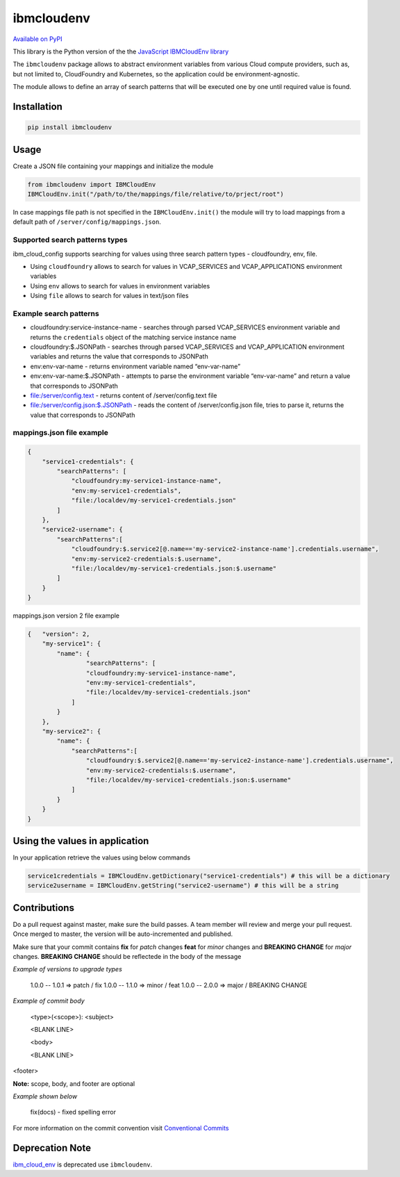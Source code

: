 ﻿﻿ibmcloudenv
===========

.. image:: https://travis.ibm.com/arf/IBM-Cloud-Env.svg?token=n4pCcFL1DYKbYcWx28RG&branch=development
    :target: https://travis.ibm.com/arf/IBM-Cloud-Env

`Available on PyPI <https://pypi.python.org/pypi/ibmcloudenv>`_

This library is the Python version of the the `JavaScript IBMCloudEnv library <https://github.com/ibm-developer/ibm-cloud-env>`_

The ``ibmcloudenv`` package allows to abstract environment variables
from various Cloud compute providers, such as, but not limited to,
CloudFoundry and Kubernetes, so the application could be
environment-agnostic.

The module allows to define an array of search patterns that will be
executed one by one until required value is found.

Installation
~~~~~~~~~~~~

.. code:: bash

    pip install ibmcloudenv

Usage
~~~~~

Create a JSON file containing your mappings and initialize the module

.. code:: python

    from ibmcloudenv import IBMCloudEnv
    IBMCloudEnv.init("/path/to/the/mappings/file/relative/to/prject/root")

In case mappings file path is not specified in the
``IBMCloudEnv.init()`` the module will try to load mappings from a
default path of ``/server/config/mappings.json``.

Supported search patterns types
^^^^^^^^^^^^^^^^^^^^^^^^^^^^^^^

ibm\_cloud\_config supports searching for values using three search
pattern types - cloudfoundry, env, file.

-  Using ``cloudfoundry`` allows to search for values in VCAP\_SERVICES
   and VCAP\_APPLICATIONS environment variables
-  Using ``env`` allows to search for values in environment variables
-  Using ``file`` allows to search for values in text/json files

Example search patterns
^^^^^^^^^^^^^^^^^^^^^^^

-  cloudfoundry:service-instance-name - searches through parsed
   VCAP\_SERVICES environment variable and returns the ``credentials``
   object of the matching service instance name
-  cloudfoundry:$.JSONPath - searches through parsed VCAP\_SERVICES and
   VCAP\_APPLICATION environment variables and returns the value that
   corresponds to JSONPath
-  env:env-var-name - returns environment variable named “env-var-name”
-  env:env-var-name:$.JSONPath - attempts to parse the environment
   variable “env-var-name” and return a value that corresponds to
   JSONPath
-  file:/server/config.text - returns content of /server/config.text
   file
-  file:/server/config.json:$.JSONPath - reads the content of
   /server/config.json file, tries to parse it, returns the value that
   corresponds to JSONPath

mappings.json file example
^^^^^^^^^^^^^^^^^^^^^^^^^^

.. code:: javascript

    {
        "service1-credentials": {
            "searchPatterns": [
                "cloudfoundry:my-service1-instance-name",
                "env:my-service1-credentials",
                "file:/localdev/my-service1-credentials.json"
            ]
        },
        "service2-username": {
            "searchPatterns":[
                "cloudfoundry:$.service2[@.name=='my-service2-instance-name'].credentials.username",
                "env:my-service2-credentials:$.username",
                "file:/localdev/my-service1-credentials.json:$.username"
            ]
        }
    }

mappings.json version 2 file example

.. code:: javascript

    {   "version": 2,
        "my-service1": {
            "name": {
                    "searchPatterns": [
                    "cloudfoundry:my-service1-instance-name",
                    "env:my-service1-credentials",
                    "file:/localdev/my-service1-credentials.json"
                ]
            }
        },
        "my-service2": {
            "name": {
                "searchPatterns":[
                    "cloudfoundry:$.service2[@.name=='my-service2-instance-name'].credentials.username",
                    "env:my-service2-credentials:$.username",
                    "file:/localdev/my-service1-credentials.json:$.username"
                ]
            }
        }
    }


Using the values in application
~~~~~~~~~~~~~~~~~~~~~~~~~~~~~~~
In your application retrieve the values using below commands

.. code:: python

    service1credentials = IBMCloudEnv.getDictionary("service1-credentials") # this will be a dictionary
    service2username = IBMCloudEnv.getString("service2-username") # this will be a string



Contributions
~~~~~~~~~~~~~~~~~~~~~~~~~~~~~~~
Do a pull request against master, make sure the build passes. A team member will review and merge your pull request. Once merged to master, the version will be auto-incremented and published.

Make sure that your commit contains **fix** for *patch* changes **feat** for *minor* changes and **BREAKING CHANGE** for *major* changes. **BREAKING CHANGE** should be reflectede in the
body of the message

*Example of versions to upgrade types*

    1.0.0 -- 1.0.1 => patch / fix
    1.0.0 -- 1.1.0 => minor / feat
    1.0.0 -- 2.0.0 => major / BREAKING CHANGE

*Example of commit body*

    <type>(<scope>): <subject>

    <BLANK LINE>

    <body>

    <BLANK LINE>

<footer>

**Note:** scope, body, and footer are optional

*Example shown below*

    fix(docs) - fixed spelling error

For more information on the commit convention visit `Conventional Commits <https://conventionalcommits.org>`_

Deprecation Note
~~~~~~~~~~~~~~~~~~~~~~~~~~~~~~~

`ibm_cloud_env <https://pypi.python.org/pypi/ibm_cloud_env/0.0.2>`_ is deprecated use ``ibmcloudenv``.

